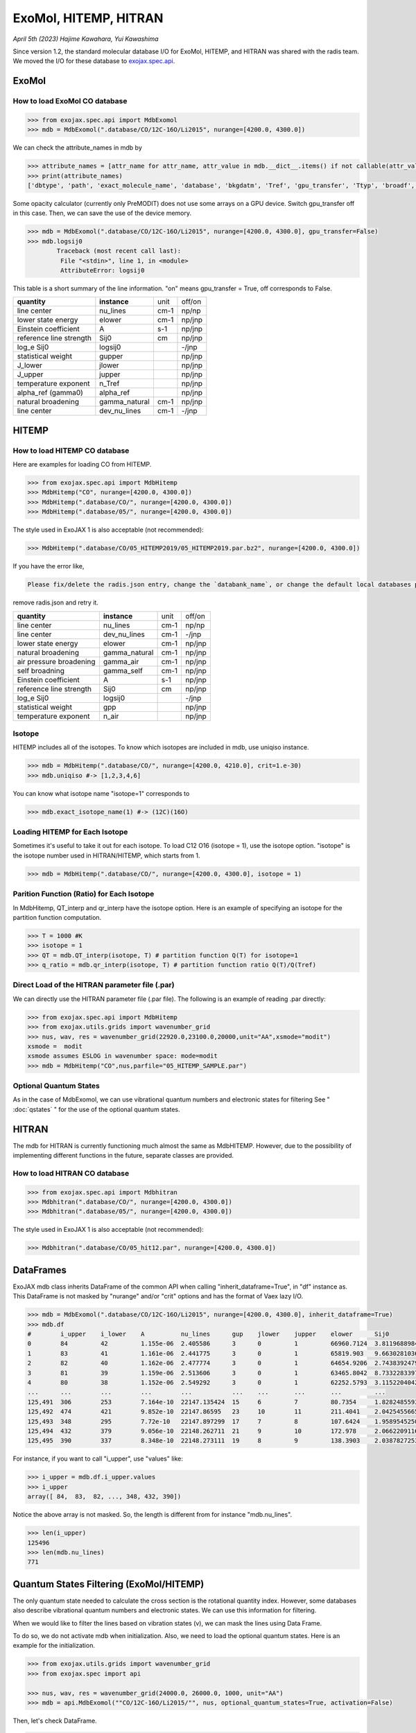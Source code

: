 ExoMol, HITEMP, HITRAN
--------------------------------------

*April 5th (2023) Hajime Kawahara, Yui Kawashima*

Since version 1.2, the standard molecular database I/O for ExoMol, HITEMP, and HITRAN was shared with the radis team. 
We moved the I/O for these database to `exojax.spec.api <../exojax/exojax.spec.html#module-exojax.spec.api>`_.




ExoMol
==========

How to load ExoMol CO database
^^^^^^^^^^^^^^^^^^^^^^^^^^^^^^^^^^^

.. code:: ipython
	
	>>> from exojax.spec.api import MdbExomol
	>>> mdb = MdbExomol(".database/CO/12C-16O/Li2015", nurange=[4200.0, 4300.0])

We can check the attribute_names in mdb by 

.. code:: ipython
    
    >>> attribute_names = [attr_name for attr_name, attr_value in mdb.__dict__.items() if not callable(attr_value) and not attr_name.startswith("__")]
    >>> print(attribute_names)
    ['dbtype', 'path', 'exact_molecule_name', 'database', 'bkgdatm', 'Tref', 'gpu_transfer', 'Ttyp', 'broadf', 'simple_molecule_name', 'molmass', 'skip_optional_data', 'activation', 'name', 'molecule', 'local_databases', 'extra_params', 'downloadable', 'format', 'engine', 'tempdir', 'ds', 'verbose', 'parallel', 'nJobs', 'batch_size', 'minimum_nfiles', 'crit', 'margin', 'nurange', 'wmin', 'wmax', 'states_file', 'pf_file', 'def_file', 'broad_file', 'isotope_fullname', 'n_Texp_def', 'alpha_ref_def', 'gQT', 'T_gQT', 'QTref', 'trans_file', 'num_tag', 'elower_max', 'QTtyp', 'df_load_mask', 'A', 'nu_lines', 'elower', 'jlower', 'jupper', 'line_strength_ref', 'gpp', 'alpha_ref', 'n_Texp', 'gamma_natural', 'dev_nu_lines', 'logsij0']


Some opacity calculator (currently only PreMODIT) does not use some arrays on a GPU device. 
Switch gpu_transfer off in this case. Then, we can save the use of the device memory.

.. code:: ipython
	
	>>> mdb = MdbExomol(".database/CO/12C-16O/Li2015", nurange=[4200.0, 4300.0], gpu_transfer=False)
	>>> mdb.logsij0
		Traceback (most recent call last):
  		 File "<stdin>", line 1, in <module>
		 AttributeError: logsij0

This table is a short summary of the line information. "on" means gpu_transfer = True, off corresponds to False. 

+-----------------------+-------------+----+------+
|**quantity**           |**instance** |unit|off/on|
+-----------------------+-------------+----+------+
|line center            |nu_lines     |cm-1|np/np |
+-----------------------+-------------+----+------+
|lower state energy     |elower       |cm-1|np/jnp|
+-----------------------+-------------+----+------+
|Einstein coefficient   |A            |s-1 |np/jnp|
+-----------------------+-------------+----+------+
|reference line strength|Sij0         |cm  |np/jnp|
+-----------------------+-------------+----+------+
|log_e Sij0             |logsij0      |    |-/jnp |
+-----------------------+-------------+----+------+
|statistical weight     |gupper       |    |np/jnp|
+-----------------------+-------------+----+------+
|J_lower                |jlower       |    |np/jnp|
+-----------------------+-------------+----+------+
|J_upper                |jupper       |    |np/jnp|
+-----------------------+-------------+----+------+
|temperature exponent   |n_Tref       |    |np/jnp|
+-----------------------+-------------+----+------+
|alpha_ref (gamma0)     |alpha_ref    |    |np/jnp|
+-----------------------+-------------+----+------+
|natural broadening     |gamma_natural|cm-1|np/jnp|
+-----------------------+-------------+----+------+
|line center            |dev_nu_lines |cm-1|-/jnp |
+-----------------------+-------------+----+------+


HITEMP
======================

How to load HITEMP CO database
^^^^^^^^^^^^^^^^^^^^^^^^^^^^^^^^^^^

Here are examples for loading CO from HITEMP.

.. code:: ipython
	
	>>> from exojax.spec.api import MdbHitemp
	>>> MdbHitemp("CO", nurange=[4200.0, 4300.0])
	>>> MdbHitemp(".database/CO/", nurange=[4200.0, 4300.0])
	>>> MdbHitemp(".database/05/", nurange=[4200.0, 4300.0])
	
The style used in ExoJAX 1 is also acceptable (not recommended): 

.. code:: ipython
	
	>>> MdbHitemp(".database/CO/05_HITEMP2019/05_HITEMP2019.par.bz2", nurange=[4200.0, 4300.0])

If you have the error like,

.. code:: sh

	Please fix/delete the radis.json entry, change the `databank_name`, or change the default local databases path entry 'DEFAULT_DOWNLOAD_PATH' in `radis.config` or ~/radis.json

remove radis.json and retry it.


+-----------------------+-------------+----+------+
|**quantity**           |**instance** |unit|off/on|
+-----------------------+-------------+----+------+
|line center            |nu_lines     |cm-1|np/np |
+-----------------------+-------------+----+------+
|line center            |dev_nu_lines |cm-1|-/jnp |
+-----------------------+-------------+----+------+
|lower state energy     |elower       |cm-1|np/jnp|
+-----------------------+-------------+----+------+
|natural broadening     |gamma_natural|cm-1|np/jnp|
+-----------------------+-------------+----+------+
|air pressure broadening|gamma_air    |cm-1|np/jnp|
+-----------------------+-------------+----+------+
|self broadning         |gamma_self   |cm-1|np/jnp|
+-----------------------+-------------+----+------+
|Einstein coefficient   |A            |s-1 |np/jnp|
+-----------------------+-------------+----+------+
|reference line strength|Sij0         |cm  |np/jnp|
+-----------------------+-------------+----+------+
|log_e Sij0             |logsij0      |    |-/jnp |
+-----------------------+-------------+----+------+
|statistical weight     |gpp          |    |np/jnp|
+-----------------------+-------------+----+------+
|temperature exponent   |n_air        |    |np/jnp|
+-----------------------+-------------+----+------+

Isotope
^^^^^^^^^^^^^^^^^^^^^^^^^^^^^^^^^^^

HITEMP includes all of the isotopes.  To know which isotopes are included in mdb, use uniqiso instance.

.. code:: ipython
	
	>>> mdb = MdbHitemp(".database/CO/", nurange=[4200.0, 4210.0], crit=1.e-30)
	>>> mdb.uniqiso #-> [1,2,3,4,6]

You can know what isotope name "isotope=1" corresponds to

.. code:: ipython
	
	>>> mdb.exact_isotope_name(1) #-> (12C)(16O)

Loading HITEMP for Each Isotope
^^^^^^^^^^^^^^^^^^^^^^^^^^^^^^^^^^^^^^^

Sometimes it's useful to take it out for each isotope.
To load C12 O16 (isotope = 1), use the isotope option. 
"isotope" is the isotope number used in HITRAN/HITEMP, which starts from 1.

.. code:: ipython
	
	>>> mdb = MdbHitemp(".database/CO/", nurange=[4200.0, 4300.0], isotope = 1)

Parition Function (Ratio) for Each Isotope
^^^^^^^^^^^^^^^^^^^^^^^^^^^^^^^^^^^^^^^^^^^^^^^^^^^

In MdbHitemp, QT_interp and qr_interp have the isotope option. 
Here is an example of specifying an isotope for the partition function computation.

.. code:: ipython
	
	>>> T = 1000 #K
	>>> isotope = 1
	>>> QT = mdb.QT_interp(isotope, T) # partition function Q(T) for isotope=1
	>>> q_ratio = mdb.qr_interp(isotope, T) # partition function ratio Q(T)/Q(Tref)

Direct Load of the HITRAN parameter file (.par)
^^^^^^^^^^^^^^^^^^^^^^^^^^^^^^^^^^^^^^^^^^^^^^^^^^^^

We can directly use the HITRAN parameter file (.par file). 
The following is an example of reading .par directly:

.. code:: ipython
	
	>>> from exojax.spec.api import MdbHitemp
	>>> from exojax.utils.grids import wavenumber_grid
	>>> nus, wav, res = wavenumber_grid(22920.0,23100.0,20000,unit="AA",xsmode="modit")
	xsmode =  modit
	xsmode assumes ESLOG in wavenumber space: mode=modit
	>>> mdb = MdbHitemp("CO",nus,parfile="05_HITEMP_SAMPLE.par")

Optional Quantum States
^^^^^^^^^^^^^^^^^^^^^^^^^^^^^^^^

As in the case of MdbExomol, we can use vibrational quantum numbers and electronic states for filtering
See " :doc:`qstates` " for the use of the optional quantum states. 


HITRAN
======================

The mdb for HITRAN is currently functioning much almost the same as MdbHITEMP. 
However, due to the possibility of implementing different functions in the future, separate classes are provided.

How to load HITRAN CO database
^^^^^^^^^^^^^^^^^^^^^^^^^^^^^^^^^^^

.. code:: ipython
	
	>>> from exojax.spec.api import Mdbhitran
	>>> Mdbhitran(".database/CO/", nurange=[4200.0, 4300.0])
	>>> Mdbhitran(".database/05/", nurange=[4200.0, 4300.0])
	

The style used in ExoJAX 1 is also acceptable (not recommended): 

.. code:: ipython
	
	>>> Mdbhitran(".database/CO/05_hit12.par", nurange=[4200.0, 4300.0])


DataFrames
===========================================

ExoJAX mdb class inherits DataFrame of the common API when calling "inherit_dataframe=True", in "df" instance as. 
This DataFrame is not masked by "nurange" and/or "crit" options and has the format of Vaex lazy I/O.

.. code:: python

	>>> mdb = MdbExomol(".database/CO/12C-16O/Li2015", nurange=[4200.0, 4300.0], inherit_dataframe=True)
	>>> mdb.df
	#        i_upper    i_lower    A          nu_lines      gup    jlower    jupper    elower      Sij0
	0        84         42         1.155e-06  2.405586      3      0         1         66960.7124  3.811968898414225e-164
	1        83         41         1.161e-06  2.441775      3      0         1         65819.903   9.663028103692631e-162
	2        82         40         1.162e-06  2.477774      3      0         1         64654.9206  2.7438392479197905e-159
	3        81         39         1.159e-06  2.513606      3      0         1         63465.8042  8.73322833971394e-157
	4        80         38         1.152e-06  2.549292      3      0         1         62252.5793  3.115220404216648e-154
	...      ...        ...        ...        ...           ...    ...       ...       ...         ...
	125,491  306        253        7.164e-10  22147.135424  15     6         7         80.7354     1.8282485593637477e-31
	125,492  474        421        9.852e-10  22147.86595   23     10        11        211.4041    2.0425455665383687e-31
	125,493  348        295        7.72e-10   22147.897299  17     7         8         107.6424    1.9589545250222689e-31
	125,494  432        379        9.056e-10  22148.262711  21     9         10        172.978     2.0662209116961706e-31
	125,495  390        337        8.348e-10  22148.273111  19     8         9         138.3903    2.0387827253771594e-31

For instance, if you want to call "i_upper", use "values" like:

.. code:: python

	>>> i_upper = mdb.df.i_upper.values
	>>> i_upper
	array([ 84,  83,  82, ..., 348, 432, 390])


Notice the above array is not masked. So, the length is different from for instance "mdb.nu_lines".

.. code:: python

	>>> len(i_upper)
	125496
	>>> len(mdb.nu_lines)
	771


Quantum States Filtering (ExoMol/HITEMP) 
=============================================

The only quantum state needed to calculate the cross section is the rotational quantity index. 
However, some databases also describe vibrational quantum numbers and electronic states. 
We can use this information for filtering.

When we would like to filter the lines based on vibration states (v), 
we can mask the lines using Data Frame. 

To do so, we do not activate mdb when initialization. 
Also, we need to load the optional quantum states. 
Here is an example for the initialization. 

.. code:: ipython
	
    >>> from exojax.utils.grids import wavenumber_grid
    >>> from exojax.spec import api
	
    >>> nus, wav, res = wavenumber_grid(24000.0, 26000.0, 1000, unit="AA")
    >>> mdb = api.MdbExomol(""CO/12C-16O/Li2015/"", nus, optional_quantum_states=True, activation=False)

Then, let's check DataFrame. 

.. code:: ipython
	
    >>> print(mdb.df)

You find the following fields are available for Li2015:

- i_upper    i_lower    A          nu_lines      gup    jlower    jupper    elower      v_l    v_u    kp_l    kp_u    Sij0

For instance, v_l means the rotational quantum number (nu) for the lower state, v_u the upper state. 
We would use the lines with the condition delta v = 3. Make the mask using DataFrame.

.. code:: ipython
	
    >>> mask = (mdb.df["v_u"] - mdb.df["v_l"] == 3) 

Activate the mdb with the mask we made. The activation includes making the instances (such as mdb.nu_lines ... ), computing broadening parameters etc.  

.. code:: ipython
	
    >>> mdb.activate(mdb.df, mask)

Then, we can use mdb as usual. This is a plot of the activated lines and all of the lines in DataFrame.
    
.. image:: qstates/COdv.png


See also " :doc:`../tutorials/Fortrat` "


Masking Attributes
========================

We can mask attributes even after activation. In the following example, we load "mdb" with activation (by default).

.. code:: ipython
	
    >>> import numpy as np
    >>> from exojax.utils.grids import wavenumber_grid
    >>> from exojax.spec import api
    >>> nus,wav,res=wavenumber_grid(6910,6990,100000,unit='cm-1',xsmode="premodit")
    xsmode =  premodit
    xsmode assumes ESLOG in wavenumber space: mode=premodit
    >>> mdb = api.MdbExomol(".database/H2O/1H2-16O/POKAZATEL",nus)
    HITRAN exact name= H2(16O)
    Background atmosphere:  H2
    Reading .database/H2O/1H2-16O/POKAZATEL/1H2-16O__POKAZATEL__06900-07000.trans.bz2
    .broad is used.
    Broadening code level= a1
    default broadening parameters are used for  12  J lower states in  63  states
    >>> print(len(mdb.elower), np.min(mdb.elower))
    26011826 23.794352

Then, we define a mask and apply it to mdb using "apply_mask_mdb" method.

.. code:: ipython
	
    >>> mask = mdb.elower > 100.
    >>> mdb.apply_mask_mdb(mask)
    >>> print(len(mdb.elower), np.min(mdb.elower))
    26011817 134.90164

